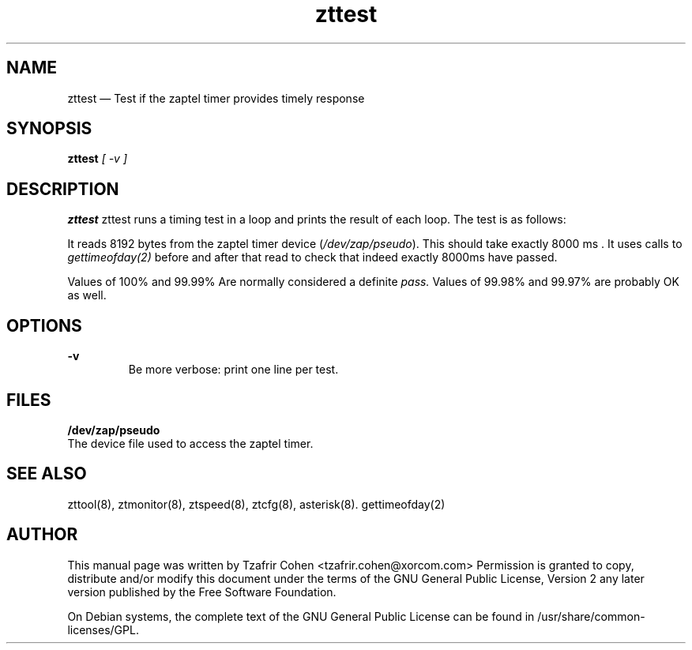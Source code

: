 .TH zttest 8 "2005-06-25" 
.SH "NAME" 
zttest \(em Test if the zaptel timer provides timely response
.SH "SYNOPSIS" 
.B zttest 
.I [ -v ]

.SH "DESCRIPTION" 
.B zttest
zttest runs a timing test in a loop and prints the result of each loop.
The test is as follows:

It reads 8192 bytes from the zaptel timer device (\fI/dev/zap/pseudo\fR). 
This should take exactly 8000 ms . It uses calls to
.I gettimeofday(2) 
before and after that read to check that indeed exactly 8000ms have passed.

Values of 100% and 99.99% Are normally considered a definite 
.I pass.
Values of 99.98% and 99.97% are probably OK as well.

.SH OPTIONS
.B -v
.RS
Be more verbose: print one line per test.
.RE

.SH FILES
.B /dev/zap/pseudo
.RS
.RE
The device file used to access the zaptel timer.

.SH SEE ALSO 
zttool(8), ztmonitor(8), ztspeed(8), ztcfg(8), asterisk(8). gettimeofday(2)

.SH AUTHOR 

This manual page was written by Tzafrir Cohen <tzafrir.cohen@xorcom.com> 
Permission is granted to copy, distribute and/or modify this document under 
the terms of the GNU General Public License, Version 2 any  
later version published by the Free Software Foundation. 
 
On Debian systems, the complete text of the GNU General Public 
License can be found in /usr/share/common-licenses/GPL. 
